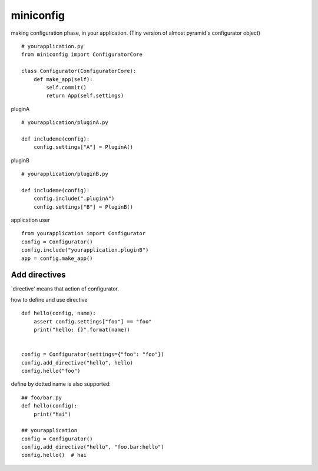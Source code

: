 miniconfig
========================================

making configuration phase, in your application.
(Tiny version of almost pyramid's configurator object)

::

    # yourapplication.py
    from miniconfig import ConfiguratorCore

    class Configurator(ConfiguratorCore):
        def make_app(self):
            self.commit()
            return App(self.settings)


pluginA ::

    # yourapplication/pluginA.py

    def includeme(config):
        config.settings["A"] = PluginA()

pluginB ::

    # yourapplication/pluginB.py

    def includeme(config):
        config.include(".pluginA")
        config.settings["B"] = PluginB()


application user ::

    from yourapplication import Configurator
    config = Configurator()
    config.include("yourapplication.pluginB")
    app = config.make_app()


Add directives
---------------------------------------

`directive' means that action of configurator.

how to define and use directive ::

    def hello(config, name):
        assert config.settings["foo"] == "foo"
        print("hello: {}".format(name))


    config = Configurator(settings={"foo": "foo"})
    config.add_directive("hello", hello)
    config.hello("foo")

define by dotted name is also supported::

    ## foo/bar.py
    def hello(config):
        print("hai")

    ## yourapplication
    config = Configurator()
    config.add_directive("hello", "foo.bar:hello")
    config.hello()  # hai

